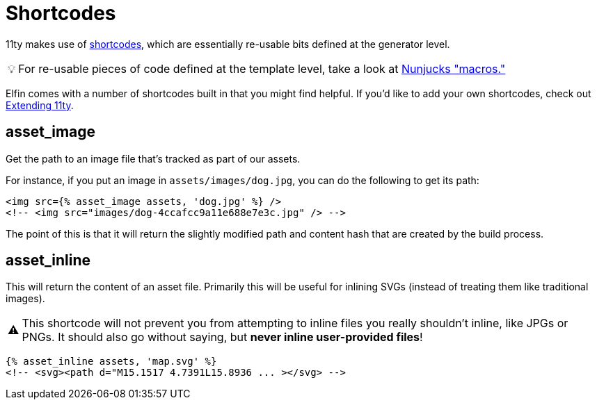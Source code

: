 ifdef::env-github[]
:tip-caption: :bulb:
:note-caption: :information_source:
:important-caption: :heavy_exclamation_mark:
:caution-caption: :fire:
:warning-caption: :warning:
endif::[]
ifndef::env-github[]
:tip-caption: 💡
:note-caption: ℹ
:important-caption: ❗
:caution-caption: 🔥
:warning-caption: ⚠
endif::[]

= Shortcodes

11ty makes use of link:https://www.11ty.dev/docs/shortcodes/[shortcodes], which are essentially re-usable bits defined at the generator level.

[TIP]
====
For re-usable pieces of code defined at the template level, take a look at link:https://mozilla.github.io/nunjucks/templating.html#macro[Nunjucks "macros."]
====

Elfin comes with a number of shortcodes built in that you might find helpful.
If you'd like to add your own shortcodes, check out link:extending.adoc[Extending 11ty].

== asset_image

Get the path to an image file that's tracked as part of our assets.

For instance, if you put an image in `assets/images/dog.jpg`, you can do the following to get its path:

[source,html]
----
<img src={% asset_image assets, 'dog.jpg' %} />
<!-- <img src="images/dog-4ccafcc9a11e688e7e3c.jpg" /> -->
----

The point of this is that it will return the slightly modified path and content hash that are created by the build process.

== asset_inline

This will return the content of an asset file.
Primarily this will be useful for inlining SVGs
(instead of treating them like traditional images).

[WARNING]
====
This shortcode will not prevent you from attempting to inline files you really shouldn't inline, like JPGs or PNGs.
It should also go without saying, but *never inline user-provided files*!
====

[source,html]
----
{% asset_inline assets, 'map.svg' %}
<!-- <svg><path d="M15.1517 4.7391L15.8936 ... ></svg> -->
----
